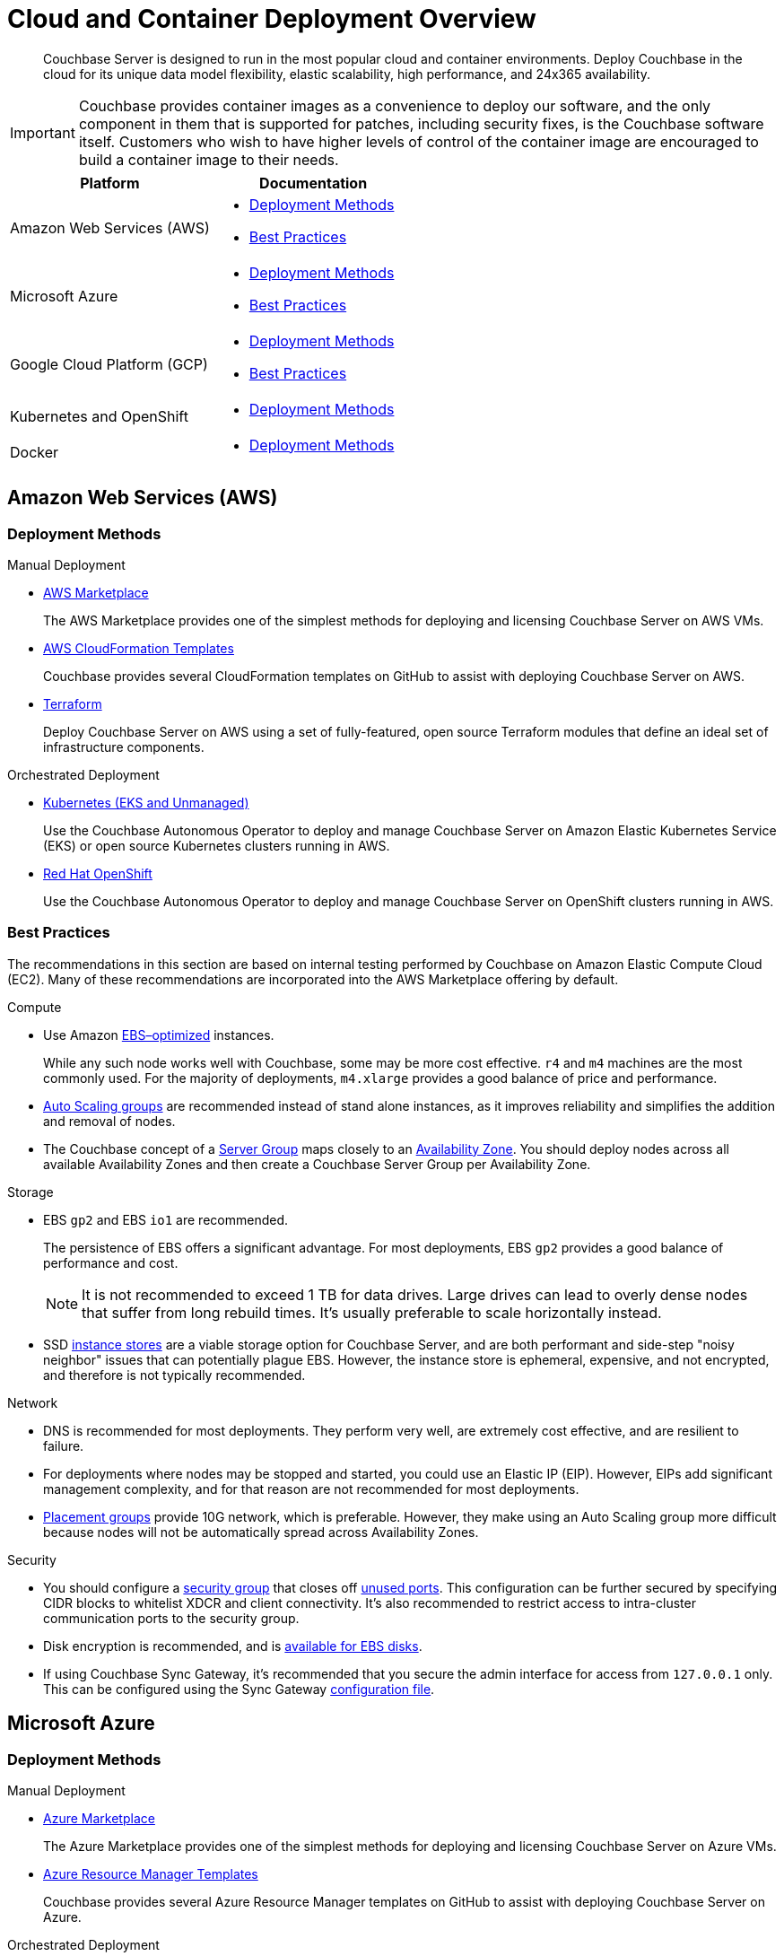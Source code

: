 = Cloud and Container Deployment Overview
:page-aliases: cloud:couchbase-aws, cloud:couchbase-azure, cloud:couchbase-gcp, cloud:couchbase-aws-best-practices, cloud:couchbase-azure-best-practices, cloud:couchbase-gcp-best-practices, install:running-couchbase-in-containers

[abstract]
Couchbase Server is designed to run in the most popular cloud and container environments.
Deploy Couchbase in the cloud for its unique data model flexibility, elastic scalability, high performance, and 24x365 availability.

IMPORTANT: Couchbase provides container images as a convenience to deploy our software, and the only component in them that is supported for patches, including security fixes, is the Couchbase software itself.
Customers who wish to have higher levels of control of the container image are encouraged to build a container image to their needs.

|===
| Platform | Documentation

| Amazon Web Services (AWS)
a| * <<aws-deployment-methods,Deployment Methods>>

* <<aws-best-practices,Best Practices>>

| Microsoft Azure
a| * <<azure-deployment-methods,Deployment Methods>>

* <<azure-best-practices,Best Practices>>

| Google Cloud Platform (GCP)
a| * <<gcp-deployment-methods,Deployment Methods>>

* <<gcp-best-practices,Best Practices>>

| Kubernetes and OpenShift
a| * <<k8s-deployment-methods,Deployment Methods>>

| Docker
a| * <<docker-deployment-methods,Deployment Methods>>

|===


== Amazon Web Services (AWS)

[#aws-deployment-methods]
=== Deployment Methods

.Manual Deployment
* xref:couchbase-aws-marketplace.adoc[AWS Marketplace]
+
The AWS Marketplace provides one of the simplest methods for deploying and licensing Couchbase Server on AWS VMs.

* https://github.com/couchbase-partners/amazon-cloud-formation-couchbase[AWS CloudFormation Templates^]
+
Couchbase provides several CloudFormation templates on GitHub to assist with deploying Couchbase Server on AWS.

* xref:aws-terraform.adoc[Terraform]
+
Deploy Couchbase Server on AWS using a set of fully-featured, open source Terraform modules that define an ideal set of infrastructure components.

.Orchestrated Deployment
* xref:operator:ROOT:install-eks.adoc[Kubernetes (EKS and Unmanaged)]
+
Use the Couchbase Autonomous Operator to deploy and manage Couchbase Server on Amazon Elastic Kubernetes Service (EKS) or open source Kubernetes clusters running in AWS.

* xref:operator:ROOT:install-openshift.adoc[Red Hat OpenShift]
+
Use the Couchbase Autonomous Operator to deploy and manage Couchbase Server on OpenShift clusters running in AWS.

[#aws-best-practices]
=== Best Practices

The recommendations in this section are based on internal testing performed by Couchbase on Amazon Elastic Compute Cloud (EC2).
Many of these recommendations are incorporated into the AWS Marketplace offering by default.

.Compute
* Use Amazon https://docs.aws.amazon.com/AWSEC2/latest/UserGuide/EBSOptimized.html[EBS–optimized^] instances.
+
While any such node works well with Couchbase, some may be more cost effective.
`r4` and `m4` machines are the most commonly used.
For the majority of deployments, `m4.xlarge` provides a good balance of price and performance.

* https://docs.aws.amazon.com/autoscaling/ec2/userguide/AutoScalingGroup.html[Auto Scaling groups^] are recommended instead of stand alone instances, as it improves reliability and simplifies the addition and removal of nodes.

* The Couchbase concept of a xref:learn:clusters-and-availability/groups.adoc[Server Group] maps closely to an https://docs.aws.amazon.com/AWSEC2/latest/UserGuide/using-regions-availability-zones.html[Availability Zone^].
You should deploy nodes across all available Availability Zones and then create a Couchbase Server Group per Availability Zone.

.Storage
* EBS `gp2` and EBS `io1` are recommended.
+
The persistence of EBS offers a significant advantage.
For most deployments, EBS `gp2` provides a good balance of performance and cost.
+
NOTE: It is not recommended to exceed 1 TB for data drives.
Large drives can lead to overly dense nodes that suffer from long rebuild times.
It's usually preferable to scale horizontally instead.

* SSD https://docs.aws.amazon.com/AWSEC2/latest/UserGuide/InstanceStorage.html[instance stores^] are a viable storage option for Couchbase Server, and are both performant and side-step "noisy neighbor" issues that can potentially plague EBS.
However, the instance store is ephemeral, expensive, and not encrypted, and therefore is not typically recommended.

.Network
* DNS is recommended for most deployments.
They perform very well, are extremely cost effective, and are resilient to failure.

* For deployments where nodes may be stopped and started, you could use an Elastic IP (EIP).
However, EIPs add significant management complexity, and for that reason are not recommended for most deployments.

* https://docs.aws.amazon.com/AWSEC2/latest/UserGuide/placement-groups.html[Placement groups^] provide 10G network, which is preferable.
However, they make using an Auto Scaling group more difficult because nodes will not be automatically spread across Availability Zones.

.Security
* You should configure a https://docs.aws.amazon.com/AWSEC2/latest/UserGuide/using-network-security.html[security group^] that closes off xref:install:install-ports.adoc[unused ports].
This configuration can be further secured by specifying CIDR blocks to whitelist XDCR and client connectivity.
It's also recommended to restrict access to intra-cluster communication ports to the security group.

* Disk encryption is recommended, and is https://docs.aws.amazon.com/AWSEC2/latest/UserGuide/EBSEncryption.html[available for EBS disks^].

* If using Couchbase Sync Gateway, it's recommended that you secure the admin interface for access from `127.0.0.1` only.
This can be configured using the Sync Gateway xref:sync-gateway::config-properties.adoc[configuration file].

== Microsoft Azure

[#azure-deployment-methods]
=== Deployment Methods

.Manual Deployment
* xref:couchbase-azure-marketplace.adoc[Azure Marketplace]
+
The Azure Marketplace provides one of the simplest methods for deploying and licensing Couchbase Server on Azure VMs.

* https://github.com/couchbase-partners/azure-resource-manager-couchbase[Azure Resource Manager Templates^]
+
Couchbase provides several Azure Resource Manager templates on GitHub to assist with deploying Couchbase Server on Azure.

.Orchestrated Deployment
* xref:operator:ROOT:install-aks.adoc[Kubernetes (AKS and Unmanaged)]
+
Use the Couchbase Autonomous Operator to deploy and manage Couchbase Server on Azure Kubernetes Service (AKS) or open source Kubernetes clusters running in Azure.

* xref:operator:ROOT:install-openshift.adoc[Red Hat OpenShift]
+
Use the Couchbase Autonomous Operator to deploy and manage Couchbase Server on OpenShift clusters running in Azure.

[#azure-best-practices]
=== Best Practices

The recommendations in this section are based on internal testing performed by Couchbase on Azure Virtual Machines.
Many of these recommendations are incorporated into the Azure Marketplace offering by default.

.Compute
* Use instances that support Azure https://docs.microsoft.com/en-us/azure/virtual-machines/windows/disks-types[Premium Storage^].
+
While any such node works well with Couchbase, some may be more cost effective.
`DS v3`, `ES v3`, `FS`, and `GS` machines are the most commonly used.
For the majority of deployments, `DS14 v2` provides a good balance of price and performance.

* It's recommended that you use https://docs.microsoft.com/en-us/azure/virtual-machine-scale-sets/overview[virtual machine scale sets^] (VMSS) instead of stand-alone VMs since they improve reliability and simplify the addition and removal of nodes.

* The current model for resilience is based on https://docs.microsoft.com/en-us/azure/virtual-machine-scale-sets/availability[availability sets^] that are made up of fault domains and upgrade domains.
Virtual machine scale sets default to configuring 5 fault domains, each with their own upgrade domain.
It's recommended that you configure a xref:learn:clusters-and-availability/groups.adoc[Server Group] for each fault domain.

.Storage
* Azure https://docs.microsoft.com/en-us/azure/virtual-machines/windows/disks-types[Premium Storage^] is recommended for data drives.
+
Ephemeral drives present a risk of data loss.
Standard Storage is based on spinning magnetic disks (HDD) and is sufficient for OS disks, but it does not perform well enough for most database applications.
The older Azure storage account mechanism should also be avoided for OS and data disks, as it has a higher potential for bottlenecks and is more complex.
+
NOTE: It is not recommended to exceed 1 TB for data drives.
Large drives can lead to overly dense nodes that suffer from long rebuild times.
It's usually preferable to scale horizontally instead.

* Microsoft recommends disabling Premium Storage caching for mixed read/write workloads like Couchbase.

.Network
* The recommended setup is to attach a public IP to each node.
The public IP can be used to connect application drivers and replicate across geographies with XDCR.
+
You should configure each Couchbase node with the public DNS.
Because the public DNS resolves to a NAT-based IP, it's recommended that you add a record to `/etc/hosts` on each node to resolve its public DNS to `127.0.0.1`.
This allows Couchbase to bind to the IP underlying the public DNS.
+
Traffic between public IPs in Azure is routed over the Azure backbone, which has very high bandwidth.
This means that traffic is limited by the network cap of a VM.

* Other network setups like https://docs.microsoft.com/en-us/azure/vpn-gateway/vpn-gateway-about-vpngateways[VPN gateway^] and https://docs.microsoft.com/en-us/azure/expressroute/expressroute-introduction[ExpressRoute^] are not recommended.
Microsoft seems to intend VPN gateways for client to server connections, not high performance clustered applications like Couchbase.
ExpressRoute is a very expensive option that may work well for some on-prem/Azure hybrid solutions; but for general use, including Azure to Azure XDCR communication, it is not recommended.

.Security
* You should configure a https://docs.microsoft.com/en-us/azure/virtual-network/security-overview[security group^] that closes off xref:install:install-ports.adoc[unused ports].
This configuration can be further secured by specifying CIDR blocks to whitelist XDCR and client connectivity.
It's also recommended to restrict access to intra-cluster communication ports to the security group.

* Disk encryption is recommended, and is https://docs.microsoft.com/en-us/azure/storage/common/storage-service-encryption[available for managed disks that use Premium Storage^].

* If using Couchbase Sync Gateway, it's recommended that you secure the admin interface for access from `127.0.0.1` only.
This can be configured using the Sync Gateway xref:sync-gateway::config-properties.adoc[configuration file].

== Google Cloud Platform (GCP)

[#gcp-deployment-methods]
=== Deployment Methods

.Manual Deployment
* xref:couchbase-gcp-cloud-launcher.adoc[GCP Marketplace]
+
The GCP Marketplace provides one of the simplest methods for deploying and licensing Couchbase Server on GCP VMs.

* https://github.com/couchbase-partners/google-deployment-manager-couchbase[GCP Deployment Manager Templates^]
+
Couchbase provides several GCP Deployment Manager templates on GitHub to assist with deploying Couchbase Server on GCP.

.Orchestrated Deployment
* xref:operator:ROOT:install-gke.adoc[Kubernetes (GKE and Unmanaged)]
+
Use the Couchbase Autonomous Operator to deploy and manage Couchbase Server on Google Kubernetes Engine (GKE) or open source Kubernetes clusters running in GCP.

* xref:operator:ROOT:install-openshift.adoc[Red Hat OpenShift]
+
Use the Couchbase Autonomous Operator to deploy and manage Couchbase Server on OpenShift clusters running in GCP.

[#gcp-best-practices]
=== Best Practices

The recommendations in this section are based on internal testing performed by Couchbase on Google Compute Engine (GCE).
Many of these recommendations are incorporated into the GCP Marketplace offering by default.

.Compute
* GCE offers both pre-defined and custom https://cloud.google.com/compute/docs/machine-types[machine types^].
+
For the majority of deployments, `n1-highmem-16` provides a good balance of price and performance.

* It's recommended to deploy GCE nodes via a https://cloud.google.com/compute/docs/instance-groups/[managed instance group^] (MIG) as it improves reliability and simplifies the addition and removal of nodes.
You can set up the MIG to place nodes across https://cloud.google.com/compute/docs/regions-zones/[zones^] in a round robin fashion.
For most installs this will be sufficient.
Ideally you should configure Couchbase xref:learn:clusters-and-availability/groups.adoc[Server Groups] to map to zones.

.Storage
* `pd-ssd` is recommended for the vast majority of deployments.
It often outperforms ephemeral storage as it is network-bound and offers persistence that ephemeral does not.
+
NOTE: It is not recommended to exceed 1.7 TB for `pd-ssd` data drives.
Large drives can lead to overly dense nodes that suffer from long rebuild times.
It's usually preferable to scale horizontally instead.

.Network
* It's recommended to configure nodes with their private DNS record.
This is because the Google network is globally flat, allowing private IPs to be routed around the world without need for VPN or leased line solutions.
(Though, when connecting with another cloud or an on-premises cluster in a hybrid scenario, VPN or leased lines are still required.)
+
NOTE: It's not possible to configure a node with its public IP address because that IP is NAT-based and Couchbase cannot bind to it.
GCP does not provide public DNS records for the public IPs.

.Security
* You should configure a https://cloud.google.com/vpc/docs/firewalls[firewall rule^] that closes off xref:install:install-ports.adoc[unused ports].
This configuration can be further secured by specifying CIDR blocks to whitelist XDCR and client connectivity.
It's also recommended to restrict access to intra-cluster communication ports to the security group.

* Disk encryption is recommended.

* If using Couchbase Sync Gateway, it's recommended that you secure the admin interface for access from `127.0.0.1` only.
This can be configured using the Sync Gateway xref:sync-gateway::config-properties.adoc[configuration file].

== Kubernetes and OpenShift

The xref:operator:ROOT:overview.adoc[Couchbase Autonomous Operator] provides a native integration of Couchbase Server with Kubernetes and Red Hat OpenShift.
It enables you to automate the management of common Couchbase tasks such as the configuration, creation, scaling, and recovery of Couchbase clusters.

[#k8s-deployment-methods]
=== Deployment Methods

See xref:operator:ROOT:prerequisite-and-setup.adoc[Couchbase Autonomous Operator].

== Docker

Official Docker images for Couchbase Server are available on https://hub.docker.com/_/couchbase[Docker Hub^].

[#docker-deployment-methods]
=== Deployment Methods

.Manual Deployment
* xref:install:getting-started-docker.adoc[Basic Docker Installation]
